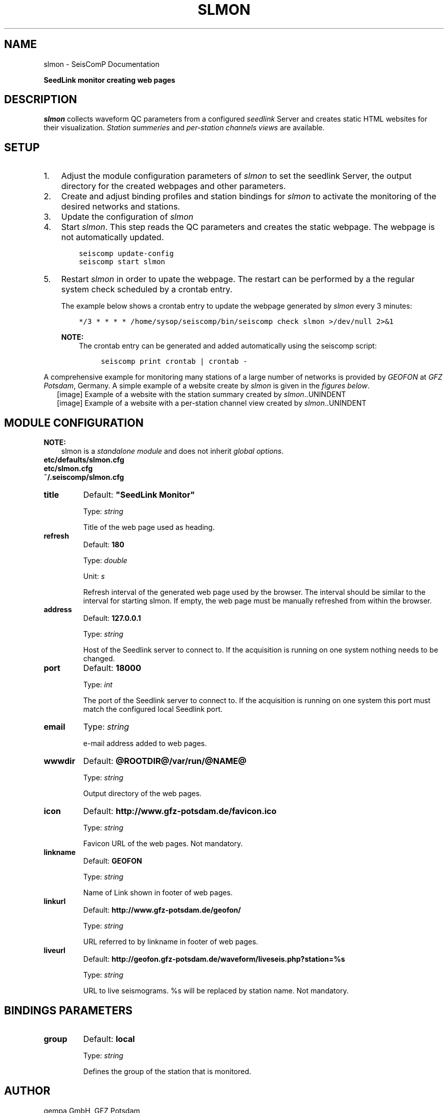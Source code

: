 .\" Man page generated from reStructuredText.
.
.
.nr rst2man-indent-level 0
.
.de1 rstReportMargin
\\$1 \\n[an-margin]
level \\n[rst2man-indent-level]
level margin: \\n[rst2man-indent\\n[rst2man-indent-level]]
-
\\n[rst2man-indent0]
\\n[rst2man-indent1]
\\n[rst2man-indent2]
..
.de1 INDENT
.\" .rstReportMargin pre:
. RS \\$1
. nr rst2man-indent\\n[rst2man-indent-level] \\n[an-margin]
. nr rst2man-indent-level +1
.\" .rstReportMargin post:
..
.de UNINDENT
. RE
.\" indent \\n[an-margin]
.\" old: \\n[rst2man-indent\\n[rst2man-indent-level]]
.nr rst2man-indent-level -1
.\" new: \\n[rst2man-indent\\n[rst2man-indent-level]]
.in \\n[rst2man-indent\\n[rst2man-indent-level]]u
..
.TH "SLMON" "1" "Nov 15, 2023" "5.5.11" "SeisComP"
.SH NAME
slmon \- SeisComP Documentation
.sp
\fBSeedLink monitor creating web pages\fP
.SH DESCRIPTION
.sp
\fIslmon\fP collects waveform QC parameters from a configured \fI\%seedlink\fP Server
and creates static HTML websites for their visualization. \fI\%Station summeries\fP and
\fI\%per\-station channels views\fP are available.
.SH SETUP
.INDENT 0.0
.IP 1. 3
Adjust the module configuration parameters of \fIslmon\fP to set the seedlink Server,
the output directory for the created webpages and other parameters.
.IP 2. 3
Create and adjust binding profiles and station bindings for \fIslmon\fP to activate
the monitoring of the desired networks and stations.
.IP 3. 3
Update the configuration of \fIslmon\fP
.IP 4. 3
Start \fIslmon\fP\&. This step reads the QC parameters and creates the static webpage.
The webpage is not automatically updated.
.INDENT 3.0
.INDENT 3.5
.sp
.nf
.ft C
seiscomp update\-config
seiscomp start slmon
.ft P
.fi
.UNINDENT
.UNINDENT
.IP 5. 3
Restart \fIslmon\fP in order to upate the webpage. The restart can be
performed by a the regular system check scheduled by a crontab entry.
.sp
The example below shows a crontab entry to update the webpage
generated by \fIslmon\fP every 3 minutes:
.INDENT 3.0
.INDENT 3.5
.sp
.nf
.ft C
*/3 * * * * /home/sysop/seiscomp/bin/seiscomp check slmon >/dev/null 2>&1
.ft P
.fi
.UNINDENT
.UNINDENT
.sp
\fBNOTE:\fP
.INDENT 3.0
.INDENT 3.5
The crontab entry can be generated and added automatically
using the seiscomp script:
.INDENT 0.0
.INDENT 3.5
.sp
.nf
.ft C
seiscomp print crontab | crontab \-
.ft P
.fi
.UNINDENT
.UNINDENT
.UNINDENT
.UNINDENT
.UNINDENT
.sp
A comprehensive example for monitoring many stations of a large number of networks
is provided by \fI\%GEOFON\fP at
\fI\%GFZ Potsdam\fP, Germany. A simple example of a website
create by \fIslmon\fP is given in the \fI\%figures below\fP\&.
.INDENT 0.0
.INDENT 2.5
[image]
Example of a website with the station summary created by \fIslmon\fP\&..UNINDENT
.UNINDENT
.INDENT 0.0
.INDENT 2.5
[image]
Example of a website with a per\-station channel view created by \fIslmon\fP\&..UNINDENT
.UNINDENT
.SH MODULE CONFIGURATION
.sp
\fBNOTE:\fP
.INDENT 0.0
.INDENT 3.5
slmon is a \fI\%standalone module\fP and does not inherit \fI\%global options\fP\&.
.UNINDENT
.UNINDENT
.nf
\fBetc/defaults/slmon.cfg\fP
\fBetc/slmon.cfg\fP
\fB~/.seiscomp/slmon.cfg\fP
.fi
.sp
.INDENT 0.0
.TP
.B title
Default: \fB\(dqSeedLink Monitor\(dq\fP
.sp
Type: \fIstring\fP
.sp
Title of the web page used as heading.
.UNINDENT
.INDENT 0.0
.TP
.B refresh
Default: \fB180\fP
.sp
Type: \fIdouble\fP
.sp
Unit: \fIs\fP
.sp
Refresh interval of the generated web page used by the browser.
The interval should be similar to the interval for starting slmon.
If empty, the web page must be manually refreshed from within
the browser.
.UNINDENT
.INDENT 0.0
.TP
.B address
Default: \fB127.0.0.1\fP
.sp
Type: \fIstring\fP
.sp
Host of the Seedlink server to connect to. If the acquisition
is running on one system nothing needs to be changed.
.UNINDENT
.INDENT 0.0
.TP
.B port
Default: \fB18000\fP
.sp
Type: \fIint\fP
.sp
The port of the Seedlink server to connect to. If the acquisition
is running on one system this port must match the configured
local Seedlink port.
.UNINDENT
.INDENT 0.0
.TP
.B email
Type: \fIstring\fP
.sp
e\-mail address added to web pages.
.UNINDENT
.INDENT 0.0
.TP
.B wwwdir
Default: \fB@ROOTDIR@/var/run/@NAME@\fP
.sp
Type: \fIstring\fP
.sp
Output directory of the web pages.
.UNINDENT
.INDENT 0.0
.TP
.B icon
Default: \fBhttp://www.gfz\-potsdam.de/favicon.ico\fP
.sp
Type: \fIstring\fP
.sp
Favicon URL of the web pages. Not mandatory.
.UNINDENT
.INDENT 0.0
.TP
.B linkname
Default: \fBGEOFON\fP
.sp
Type: \fIstring\fP
.sp
Name of Link shown in footer of web pages.
.UNINDENT
.INDENT 0.0
.TP
.B linkurl
Default: \fBhttp://www.gfz\-potsdam.de/geofon/\fP
.sp
Type: \fIstring\fP
.sp
URL referred to by linkname in footer of web pages.
.UNINDENT
.INDENT 0.0
.TP
.B liveurl
Default: \fBhttp://geofon.gfz\-potsdam.de/waveform/liveseis.php?station=%s\fP
.sp
Type: \fIstring\fP
.sp
URL to live seismograms. %s will be replaced by station name.
Not mandatory.
.UNINDENT
.SH BINDINGS PARAMETERS
.INDENT 0.0
.TP
.B group
Default: \fBlocal\fP
.sp
Type: \fIstring\fP
.sp
Defines the group of the station that is monitored.
.UNINDENT
.SH AUTHOR
gempa GmbH, GFZ Potsdam
.SH COPYRIGHT
gempa GmbH, GFZ Potsdam
.\" Generated by docutils manpage writer.
.
